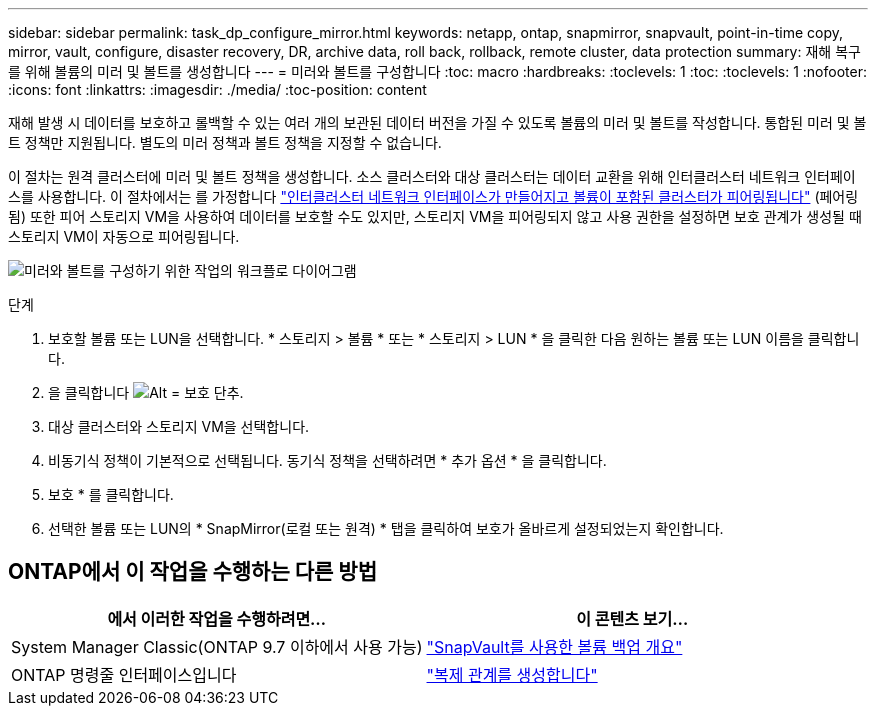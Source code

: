 ---
sidebar: sidebar 
permalink: task_dp_configure_mirror.html 
keywords: netapp, ontap, snapmirror, snapvault, point-in-time copy, mirror, vault, configure, disaster recovery, DR, archive data, roll back, rollback, remote cluster, data protection 
summary: 재해 복구를 위해 볼륨의 미러 및 볼트를 생성합니다 
---
= 미러와 볼트를 구성합니다
:toc: macro
:hardbreaks:
:toclevels: 1
:toc: 
:toclevels: 1
:nofooter: 
:icons: font
:linkattrs: 
:imagesdir: ./media/
:toc-position: content


[role="lead"]
재해 발생 시 데이터를 보호하고 롤백할 수 있는 여러 개의 보관된 데이터 버전을 가질 수 있도록 볼륨의 미러 및 볼트를 작성합니다. 통합된 미러 및 볼트 정책만 지원됩니다. 별도의 미러 정책과 볼트 정책을 지정할 수 없습니다.

이 절차는 원격 클러스터에 미러 및 볼트 정책을 생성합니다. 소스 클러스터와 대상 클러스터는 데이터 교환을 위해 인터클러스터 네트워크 인터페이스를 사용합니다. 이 절차에서는 를 가정합니다 link:task_dp_prepare_mirror.html["인터클러스터 네트워크 인터페이스가 만들어지고 볼륨이 포함된 클러스터가 피어링됩니다"] (페어링됨) 또한 피어 스토리지 VM을 사용하여 데이터를 보호할 수도 있지만, 스토리지 VM을 피어링되지 않고 사용 권한을 설정하면 보호 관계가 생성될 때 스토리지 VM이 자동으로 피어링됩니다.

image:workflow_configure_mirrors_and_vaults.gif["미러와 볼트를 구성하기 위한 작업의 워크플로 다이어그램"]

.단계
. 보호할 볼륨 또는 LUN을 선택합니다. * 스토리지 > 볼륨 * 또는 * 스토리지 > LUN * 을 클릭한 다음 원하는 볼륨 또는 LUN 이름을 클릭합니다.
. 을 클릭합니다 image:icon_protect.gif["Alt = 보호 단추"].
. 대상 클러스터와 스토리지 VM을 선택합니다.
. 비동기식 정책이 기본적으로 선택됩니다. 동기식 정책을 선택하려면 * 추가 옵션 * 을 클릭합니다.
. 보호 * 를 클릭합니다.
. 선택한 볼륨 또는 LUN의 * SnapMirror(로컬 또는 원격) * 탭을 클릭하여 보호가 올바르게 설정되었는지 확인합니다.




== ONTAP에서 이 작업을 수행하는 다른 방법

[cols="2"]
|===
| 에서 이러한 작업을 수행하려면... | 이 콘텐츠 보기... 


| System Manager Classic(ONTAP 9.7 이하에서 사용 가능) | link:https://docs.netapp.com/us-en/ontap-sm-classic/volume-backup-snapvault/index.html["SnapVault를 사용한 볼륨 백업 개요"^] 


| ONTAP 명령줄 인터페이스입니다 | link:./data-protection/create-replication-relationship-task.html["복제 관계를 생성합니다"^] 
|===